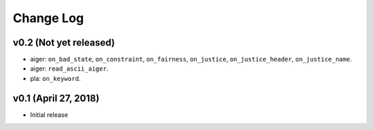 Change Log
==========

v0.2 (Not yet released)
-----------------------

* aiger: ``on_bad_state``, ``on_constraint``, ``on_fairness``, ``on_justice``, ``on_justice_header``, ``on_justice_name``.
* aiger: ``read_ascii_aiger``.
* pla: ``on_keyword``.

v0.1 (April 27, 2018)
---------------------

* Initial release
